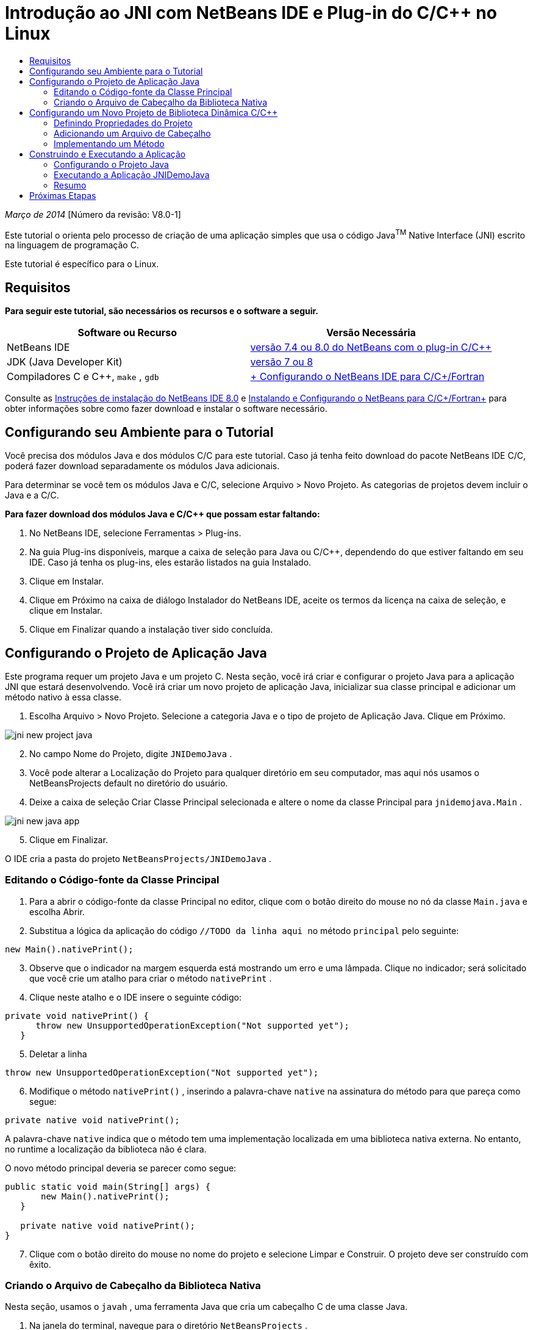 // 
//     Licensed to the Apache Software Foundation (ASF) under one
//     or more contributor license agreements.  See the NOTICE file
//     distributed with this work for additional information
//     regarding copyright ownership.  The ASF licenses this file
//     to you under the Apache License, Version 2.0 (the
//     "License"); you may not use this file except in compliance
//     with the License.  You may obtain a copy of the License at
// 
//       http://www.apache.org/licenses/LICENSE-2.0
// 
//     Unless required by applicable law or agreed to in writing,
//     software distributed under the License is distributed on an
//     "AS IS" BASIS, WITHOUT WARRANTIES OR CONDITIONS OF ANY
//     KIND, either express or implied.  See the License for the
//     specific language governing permissions and limitations
//     under the License.
//

= Introdução ao JNI com NetBeans IDE e Plug-in do C/C++ no Linux
:jbake-type: tutorial
:jbake-tags: tutorials 
:markup-in-source: verbatim,quotes,macros
:jbake-status: published
:icons: font
:syntax: true
:source-highlighter: pygments
:toc: left
:toc-title:
:description: Introdução ao JNI com NetBeans IDE e Plug-in do C/C++ no Linux - Apache NetBeans
:keywords: Apache NetBeans, Tutorials, Introdução ao JNI com NetBeans IDE e Plug-in do C/C++ no Linux

_Março de 2014_ [Número da revisão: V8.0-1]

Este tutorial o orienta pelo processo de criação de uma aplicação simples que usa o código Java^TM^ Native Interface (JNI) escrito na linguagem de programação C.

Este tutorial é específico para o Linux.


== Requisitos

*Para seguir este tutorial, são necessários os recursos e o software a seguir.*

|===
|Software ou Recurso |Versão Necessária 

|NetBeans IDE |link:https://netbeans.org/downloads/index.html[+versão 7.4 ou 8.0 do NetBeans com o plug-in C/C+++] 

|JDK (Java Developer Kit) |link:http://www.oracle.com/technetwork/java/javase/downloads/index.html[+versão 7 ou 8+] 

|Compiladores C e C++,  ``make`` ,  ``gdb``  |link:../../../community/releases/80/cpp-setup-instructions.html[+ Configurando o NetBeans IDE para C/C++/Fortran+] 
|===

Consulte as link:../../../community/releases/80/install.html[+Instruções de instalação do NetBeans IDE 8.0+] e link:../../../community/releases/80/cpp-setup-instructions.html[+Instalando e Configurando o NetBeans para C/C++/Fortran+] para obter informações sobre como fazer download e instalar o software necessário.


== Configurando seu Ambiente para o Tutorial

Você precisa dos módulos Java e dos módulos C/C++ para este tutorial. Caso já tenha feito download do pacote NetBeans IDE C/C++, poderá fazer download separadamente os módulos Java adicionais.

Para determinar se você tem os módulos Java e C/C++, selecione Arquivo > Novo Projeto. As categorias de projetos devem incluir o Java e a C/C++.

*Para fazer download dos módulos Java e C/C++ que possam estar faltando:*

1. No NetBeans IDE, selecione Ferramentas > Plug-ins.
2. Na guia Plug-ins disponíveis, marque a caixa de seleção para Java ou C/C++, dependendo do que estiver faltando em seu IDE. Caso já tenha os plug-ins, eles estarão listados na guia Instalado.
3. Clique em Instalar.
4. Clique em Próximo na caixa de diálogo Instalador do NetBeans IDE, aceite os termos da licença na caixa de seleção, e clique em Instalar.
5. Clique em Finalizar quando a instalação tiver sido concluída.


== Configurando o Projeto de Aplicação Java

Este programa requer um projeto Java e um projeto C. Nesta seção, você irá criar e configurar o projeto Java para a aplicação JNI que estará desenvolvendo. Você irá criar um novo projeto de aplicação Java, inicializar sua classe principal e adicionar um método nativo à essa classe.

1. Escolha Arquivo > Novo Projeto. Selecione a categoria Java e o tipo de projeto de Aplicação Java. Clique em Próximo.

image::images/jni-new-project-java.png[]

[start=2]
. No campo Nome do Projeto, digite  ``JNIDemoJava`` .

[start=3]
. Você pode alterar a Localização do Projeto para qualquer diretório em seu computador, mas aqui nós usamos o NetBeansProjects default no diretório do usuário.

[start=4]
. Deixe a caixa de seleção Criar Classe Principal selecionada e altere o nome da classe Principal para  ``jnidemojava.Main`` .

image::images/jni-new-java-app.png[]

[start=5]
. Clique em Finalizar. 

O IDE cria a pasta do projeto  ``NetBeansProjects/JNIDemoJava`` .


=== Editando o Código-fonte da Classe Principal

1. Para a abrir o código-fonte da classe Principal no editor, clique com o botão direito do mouse no nó da classe  ``Main.java``  e escolha Abrir.
2. Substitua a lógica da aplicação do código  ``//TODO da linha aqui ``  no método  ``principal``  pelo seguinte:

[source,java,subs="{markup-in-source}"]
----

new Main().nativePrint();
----

[start=3]
. Observe que o indicador na margem esquerda está mostrando um erro e uma lâmpada. Clique no indicador; será solicitado que você crie um atalho para criar o método  ``nativePrint`` .

[start=4]
. Clique neste atalho e o IDE insere o seguinte código:

[source,java,subs="{markup-in-source}"]
----

private void nativePrint() {
      throw new UnsupportedOperationException("Not supported yet");
   }
----

[start=5]
. Deletar a linha

[source,java,subs="{markup-in-source}"]
----

throw new UnsupportedOperationException("Not supported yet");
----

[start=6]
. Modifique o método  ``nativePrint()`` , inserindo a palavra-chave  ``native``  na assinatura do método para que pareça como segue:

[source,java,subs="{markup-in-source}"]
----

private native void nativePrint();
----

A palavra-chave  ``native``  indica que o método tem uma implementação localizada em uma biblioteca nativa externa. No entanto, no runtime a localização da biblioteca não é clara.

O novo método principal deveria se parecer como segue:


[source,java,subs="{markup-in-source}"]
----

public static void main(String[] args) {
       new Main().nativePrint();
   }

   private native void nativePrint();
}
----

[start=7]
. Clique com o botão direito do mouse no nome do projeto e selecione Limpar e Construir. O projeto deve ser construído com êxito.


=== Criando o Arquivo de Cabeçalho da Biblioteca Nativa

Nesta seção, usamos o  ``javah`` , uma ferramenta Java que cria um cabeçalho C de uma classe Java.

1. Na janela do terminal, navegue para o diretório  ``NetBeansProjects`` .
2. Digite o seguinte:

[source,java,subs="{markup-in-source}"]
----

javah -o JNIDemoJava.h -classpath JNIDemoJava/build/classes jnidemojava.Main

----

Um arquivo de cabeçalho C  ``JNIDemoJava.h``  é gerado no diretório NetBeansProjects. O arquivo é necessário para fornecer a declaração de função correta para a implementação nativa do método  ``nativePrint()`` . Você precisar do mesmo mais tarde ao criar a parte C desta aplicação.


[start=3]
. Alterne de volta para a janela do NetBeans IDE.

*Resumo*

Neste exercício você criou um projeto da aplicação Java, especificou sua localização, e definiu o pacote e nome da classe principal do projeto. Você também adicionou um novo método à classe principal e o marcou como um método tendo uma implementação nativa. Como uma etapa final, você criou um arquivo de cabeçalho C, que é necessário mais tarde para a compilação de biblioteca nativa.


== Configurando um Novo Projeto de Biblioteca Dinâmica C/C++

Esta seção mostra como criar a parte nativa da aplicação. Você irá criar o projeto de biblioteca dinâmica C++, e irá configurá-lo para ser capaz de construir o código JNI.

Após ter configurado o projeto, você irá criar a implementação para o método nativo declarado anteriormente na parte Java da aplicação.

1. Escolha Arquivo > Novo Projeto. Em Categorias, selecione C/C++. Em Projetos, selecione Biblioteca Dinâmica C/C++. Clique em Próximo. 

image::images/jni-new-project-c.png[]

[start=2]
. No campo Nome do Projeto, digite  ``JNIDemoCdl`` .

[start=3]
. No campo Localização do Projeto, use a mesma localização usada para o projeto da aplicação Java,  ``NetBeansProjects`` . A localização deve ser mostrada como o valor default.

[start=4]
. Aceite os defaults de todos os outros campos e clique em Finalizar.

O IDE cria a pasta do projeto  ``NetBeansProjects/JNIDemoCdl`` .


=== Definindo Propriedades do Projeto

1. Clique com o botão direito do mouse no nó do projeto JNIDemoCdl e escolha Propriedades.
2. Na caixa de diálogo Propriedades, selecione o nó Compilador C nas propriedades Build.
3. Clique no botão Incluir Diretórios e Cabeçalho... e clique em Adicionar na caixa de diálogo Incluir Diretórios e Cabeçalhos.
4. Navegue para seu diretório JDK e selecione o subdiretório  ``Incluir`` .
5. Selecione a opção Armazenar caminho como Absoluto e, em seguida, clique em Selecionar para adicionar este diretório em Incluir Diretórios.
6. Adicione o diretório  ``include/linux``  do JDK da mesma forma e clique em OK. 

image::images/jni-include-directories.png[]

Essas definições são necessárias para ativar as referências à biblioteca  ``jni.h``  do Java de seu código C.


[start=7]
. Localize a área de Linha de Compilação das opções do Compilador C. Clique no campo de texto da propriedade Opções Adicionais e tipo  ``-shared -m32`` . image:images/jni-project-properties-cmd-options.png[]

A opção  ``-shared``  informa ao compilador para gerar uma biblioteca dinâmica.
A opção  ``-m32``  informa ao compilador para criar um binário de 32 bits. Por default, em sistema de 64 bits, os binários compilados são de 64 bits, o que causa muitos problemas com JDKs de 32 bits.


[start=8]
. Clique na categoria Vinculador no painel esquerdo.

[start=9]
. Clique no campo de texto Saída e substitua a string

[source,java,subs="{markup-in-source}"]
----

${CND_DISTDIR}/${CND_CONF}/${CND_PLATFORM}/libJNIDemoCdl.so
----
pela string

[source,java,subs="{markup-in-source}"]
----

dist/libJNIDemoCdl.so
----
para simplificar o caminho do arquivo de objeto compartilhado resultante. Isso fará com que seja mais fácil referenciar o arquivo a partir do Java.

image::images/jni-project-properties-linker.png[]

[start=10]
. Clique em OK. As definições definidas são salvas.


=== Adicionando um Arquivo de Cabeçalho

1. Acesse uma janela de terminal e mova o arquivo de cabeçalho  ``JNIDemoJava.h``  que foi anteriormente gerado no  ``NetBeansProjects``  para o diretório do projeto Biblioteca C/C++,  ``NetBeansProjects/JNIDemoCdl`` .
2. 
Na janela Projetos, clique com o botão direito do mouse no nó Arquivos do Cabeçalho do projeto  ``JNIDemoCdl``  e escolha Adicionar Item Existente. Navegue até o diretório  ``NetBeansProjects/JNIDemoCdl`` . e selecione o arquivo  ``JNIDemoJava.h`` . Em seguida, clique em Selecionar.

O arquivo  ``JNIDemoJava.h``  aparece em Arquivos do Cabeçalho.

image::images/jni-source-files-include-file.png[]


=== Implementando um Método

1. Clique com o botão direito do mouse no nó Arquivos de Código-fonte do projeto  ``JNIDemoCdl``  e escolha Novo > Arquivo de código-fonte C. Digite  ``JNIDemo``  no campo Nome do Arquivo e clique em Finalizar. O editor abre o arquivo  ``JNIDemo.c`` .
2. Edite o arquivo  ``JNIDemo.c``  digitando o seguinte código:

[source,c]
----

#include <jni.h>
#include <stdio.h>
#include "JNIDemoJava.h"

JNIEXPORT void JNICALL Java_jnidemojava_Main_nativePrint
        (JNIEnv *env, jobject obj)
{

    printf("\nHello World from C\n");

}

----

[start=3]
. Salve o arquivo  ``JNIDemo.c`` .

[start=4]
. Clique com o botão direito do mouse no nó de projeto  ``JNIDemoCdl``  e escolha Construir. A janela de Saída exibe  ``BUILD SUCCESSFUL (tempo total 171ms)``  ou semelhante.

*Resumo*

Neste exercício você criou uma nova Biblioteca Dinâmica C/C++, especificou sua localização, e configurou a mesma para que seja capaz de construir um implementação JNI de seu método Java. Você adicionou o arquivo de cabeçalho gerado para o método nativo que foi declarado na aplicação Java e o implementou.


== Construindo e Executando a Aplicação

Neste exercício, você irá executar algumas alterações finais na parte Java da aplicação. Estas alterações são necessárias para assegurar que a parte Java carregue apropriadamente a biblioteca nativa compilada no exercício anterior. Após isso, você compila e executa a aplicação resultante.


=== Configurando o Projeto Java

1. Abra o arquivo  ``Main.java``  no editor.
2. Adicione o código de inicialização a seguir para a biblioteca dinâmica C++ após a linha  ``public class Main`` , usando o caminho para o arquivo de saída que reduzimos no exercício anterior:

[source,java,subs="{markup-in-source}"]
----

static {
        System.load("_full-path-to-NetBeansProjects-dir_/JNIDemoCdl/dist/libJNIDemoCdl.so");
       }

----
Substitua _full-path-to-NetBeansProjects-dir_ pelo caminho em seu diretório NetBeansProjects, que deve ser algo semelhante a  ``/home/_username_/NetBeansProjects`` 

[start=3]
. Salve o arquivo  ``Main.java`` .


=== Executando a Aplicação JNIDemoJava

1. Selecione a aplicação JNIDemoJava na janela Projetos.
2. Pressione F6 ou clique no botão Executar na barra de ferramentas para executar a aplicação. O programa deve ser executado corretamente, e a janela de Saída deve exibir uma saída semelhante à seguinte: 

image::images/jni-build-success.png[]


=== Resumo

Neste exercício você executou algumas etapas de configuração final e executou a aplicação para verificar se a implementação do método nativo vem da biblioteca C nativa.


== Próximas Etapas

Se desejar verificar o seu trabalho com relação a um exemplo funcional, você pode link:https://netbeans.org/projects/samples/downloads/download/Samples%252FCPlusPlus%252FJNIDemo.zip[+ efetuar o download de um arquivo zip contendo o código-fonte+] do netbeans.org.

Você pode usar os seguintes documentos para obter mais informações:

* link:quickstart.html[+Tutorial para Início Rápido de Projetos em C/C+++]
* link:http://docs.oracle.com/javase/7/docs/technotes/guides/jni/[+Especificação da JNI+]
* link:http://en.wikipedia.org/wiki/Java_Native_Interface[+Interface Nativa do Java+]
link:https://netbeans.org/about/contact_form.html?to=7&subject=Feedback:%20Beginning%20JNI%20with%20NetBeans%20IDE%20and%20C/C++%20Plugin%20on%20Linux[+Enviar Feedback neste Tutorial+]
